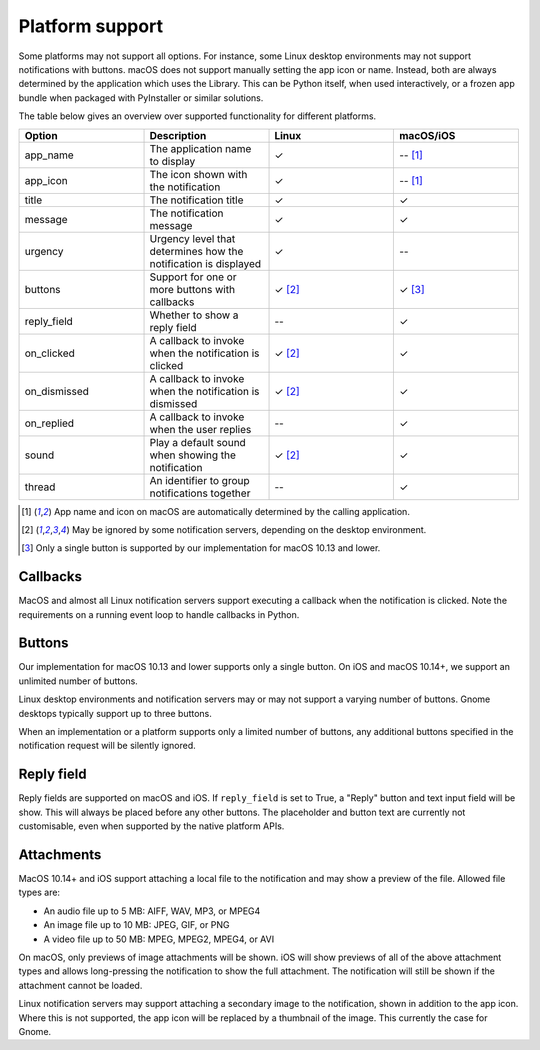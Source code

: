 
Platform support
================

Some platforms may not support all options. For instance, some Linux desktop
environments may not support notifications with buttons. macOS does not support
manually setting the app icon or name. Instead, both are always determined by the
application which uses the Library. This can be Python itself, when used interactively,
or a frozen app bundle when packaged with PyInstaller or similar solutions.

The table below gives an overview over supported functionality for different platforms.

.. csv-table::
   :header: "Option", "Description", "Linux", "macOS/iOS"
   :widths: 5, 5, 5, 5

   "app_name", "The application name to display", "✓", "-- [#f1]_"
   "app_icon", "The icon shown with the notification", "✓", "-- [#f1]_"
   "title", "The notification title", "✓", "✓"
   "message", "The notification message", "✓", "✓"
   "urgency", "Urgency level that determines how the notification is displayed", "✓", "--"
   "buttons", "Support for one or more buttons with callbacks", "✓ [#f2]_", "✓ [#f3]_"
   "reply_field", "Whether to show a reply field", "--", "✓"
   "on_clicked", "A callback to invoke when the notification is clicked", "✓ [#f2]_", "✓"
   "on_dismissed", "A callback to invoke when the notification is dismissed", "✓ [#f2]_", "✓"
   "on_replied", "A callback to invoke when the user replies", "--", "✓"
   "sound", "Play a default sound when showing the notification", "✓ [#f2]_", "✓"
   "thread", "An identifier to group notifications together", "--", "✓"

.. [#f1] App name and icon on macOS are automatically determined by the calling application.
.. [#f2] May be ignored by some notification servers, depending on the desktop environment.
.. [#f3] Only a single button is supported by our implementation for macOS 10.13 and lower.


Callbacks
*********

MacOS and almost all Linux notification servers support executing a callback when the
notification is clicked. Note the requirements on a running event loop to handle
callbacks in Python.

Buttons
*******

Our implementation for macOS 10.13 and lower supports only a single button. On iOS and
macOS 10.14+, we support an unlimited number of buttons.

Linux desktop environments and notification servers may or may not support a varying
number of buttons. Gnome desktops typically support up to three buttons.

When an implementation or a platform supports only a limited number of buttons, any
additional buttons specified in the notification request will be silently ignored.

Reply field
***********

Reply fields are supported on macOS and iOS. If ``reply_field`` is set to True, a
"Reply" button and text input field will be show. This will always be placed before any
other buttons. The placeholder and button text are currently not customisable, even when
supported by the native platform APIs.

Attachments
***********

MacOS 10.14+ and iOS support attaching a local file to the notification and may show a
preview of the file. Allowed file types are:

* An audio file up to 5 MB: AIFF, WAV, MP3, or MPEG4
* An image file up to 10 MB: JPEG, GIF, or PNG
* A video file up to 50 MB: MPEG, MPEG2, MPEG4, or AVI

On macOS, only previews of image attachments will be shown. iOS will show previews of
all of the above attachment types and allows long-pressing the notification to show the
full attachment. The notification will still be shown if the attachment cannot be loaded.

Linux notification servers may support attaching a secondary image to the notification,
shown in addition to the app icon. Where this is not supported, the app icon will be
replaced by a thumbnail of the image. This currently the case for Gnome.
